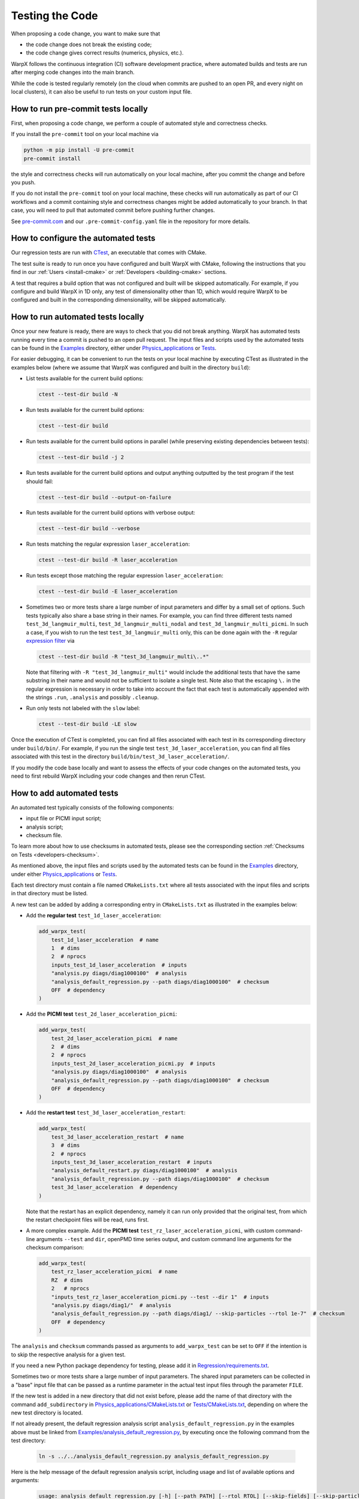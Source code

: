 .. _developers-testing:

Testing the Code
================

When proposing a code change, you want to make sure that

* the code change does not break the existing code;
* the code change gives correct results (numerics, physics, etc.).

WarpX follows the continuous integration (CI) software development practice, where automated builds and tests are run after merging code changes into the main branch.

While the code is tested regularly remotely (on the cloud when commits are pushed to an open PR, and every night on local clusters), it can also be useful to run tests on your custom input file.

How to run pre-commit tests locally
-----------------------------------

First, when proposing a code change, we perform a couple of automated style and correctness checks.

If you install the ``pre-commit`` tool on your local machine via

.. code-block:: sh

   python -m pip install -U pre-commit
   pre-commit install

the style and correctness checks will run automatically on your local machine, after you commit the change and before you push.

If you do not install the ``pre-commit`` tool on your local machine, these checks will run automatically as part of our CI workflows and a commit containing style and correctness changes might be added automatically to your branch.
In that case, you will need to pull that automated commit before pushing further changes.

See `pre-commit.com <https://pre-commit.com>`__ and our ``.pre-commit-config.yaml`` file in the repository for more details.

How to configure the automated tests
------------------------------------

Our regression tests are run with `CTest <https://cmake.org/cmake/help/book/mastering-cmake/chapter/Testing%20With%20CMake%20and%20CTest.html#>`__, an executable that comes with CMake.

The test suite is ready to run once you have configured and built WarpX with CMake, following the instructions that you find in our :ref:`Users <install-cmake>` or :ref:`Developers <building-cmake>` sections.

A test that requires a build option that was not configured and built will be skipped automatically. For example, if you configure and build WarpX in 1D only, any test of dimensionality other than 1D, which would require WarpX to be configured and built in the corresponding dimensionality, will be skipped automatically.

How to run automated tests locally
----------------------------------

Once your new feature is ready, there are ways to check that you did not break anything.
WarpX has automated tests running every time a commit is pushed to an open pull request.
The input files and scripts used by the automated tests can be found in the `Examples <https://github.com/ECP-WarpX/WarpX/tree/development/Examples>`__ directory, either under `Physics_applications <https://github.com/ECP-WarpX/WarpX/tree/development/Examples/Physics_applications>`__ or `Tests <https://github.com/ECP-WarpX/WarpX/tree/development/Examples/Tests>`__.

For easier debugging, it can be convenient to run the tests on your local machine by executing CTest as illustrated in the examples below (where we assume that WarpX was configured and built in the directory ``build``):

* List tests available for the current build options:

  .. code-block:: sh

       ctest --test-dir build -N

* Run tests available for the current build options:

  .. code-block:: sh

       ctest --test-dir build

* Run tests available for the current build options in parallel (while preserving existing dependencies between tests):

  .. code-block:: sh

       ctest --test-dir build -j 2

* Run tests available for the current build options and output anything outputted by the test program if the test should fail:

  .. code-block:: sh

       ctest --test-dir build --output-on-failure

* Run tests available for the current build options with verbose output:

  .. code-block:: sh

       ctest --test-dir build --verbose

* Run tests matching the regular expression ``laser_acceleration``:

  .. code-block:: sh

       ctest --test-dir build -R laser_acceleration

* Run tests except those matching the regular expression ``laser_acceleration``:

  .. code-block:: sh

       ctest --test-dir build -E laser_acceleration

* Sometimes two or more tests share a large number of input parameters and differ by a small set of options.
  Such tests typically also share a base string in their names.
  For example, you can find three different tests named ``test_3d_langmuir_multi``, ``test_3d_langmuir_multi_nodal`` and ``test_3d_langmuir_multi_picmi``.
  In such a case, if you wish to run the test ``test_3d_langmuir_multi`` only, this can be done again with the ``-R`` regular `expression filter <https://regex101.com>`__ via

  .. code-block:: sh

       ctest --test-dir build -R "test_3d_langmuir_multi\..*"

  Note that filtering with ``-R "test_3d_langmuir_multi"`` would include the additional tests that have the same substring in their name and would not be sufficient to isolate a single test.
  Note also that the escaping ``\.`` in the regular expression is necessary in order to take into account the fact that each test is automatically appended with the strings ``.run``, ``.analysis`` and possibly ``.cleanup``.

* Run only tests not labeled with the ``slow`` label:

  .. code-block:: sh

       ctest --test-dir build -LE slow

Once the execution of CTest is completed, you can find all files associated with each test in its corresponding directory under ``build/bin/``.
For example, if you run the single test ``test_3d_laser_acceleration``, you can find all files associated with this test in the directory ``build/bin/test_3d_laser_acceleration/``.

If you modify the code base locally and want to assess the effects of your code changes on the automated tests, you need to first rebuild WarpX including your code changes and then rerun CTest.

How to add automated tests
--------------------------

An automated test typically consists of the following components:

* input file or PICMI input script;
* analysis script;
* checksum file.

To learn more about how to use checksums in automated tests, please see the corresponding section :ref:`Checksums on Tests <developers-checksum>`.

As mentioned above, the input files and scripts used by the automated tests can be found in the `Examples <https://github.com/ECP-WarpX/WarpX/tree/development/Examples>`__ directory, under either `Physics_applications <https://github.com/ECP-WarpX/WarpX/tree/development/Examples/Physics_applications>`__ or `Tests <https://github.com/ECP-WarpX/WarpX/tree/development/Examples/Tests>`__.

Each test directory must contain a file named ``CMakeLists.txt`` where all tests associated with the input files and scripts in that directory must be listed.

A new test can be added by adding a corresponding entry in ``CMakeLists.txt`` as illustrated in the examples below:

* Add the **regular test** ``test_1d_laser_acceleration``:

  .. code-block:: cmake

       add_warpx_test(
           test_1d_laser_acceleration  # name
           1  # dims
           2  # nprocs
           inputs_test_1d_laser_acceleration  # inputs
           "analysis.py diags/diag1000100"  # analysis
           "analysis_default_regression.py --path diags/diag1000100"  # checksum
           OFF  # dependency
       )

* Add the **PICMI test** ``test_2d_laser_acceleration_picmi``:

  .. code-block:: cmake

       add_warpx_test(
           test_2d_laser_acceleration_picmi  # name
           2  # dims
           2  # nprocs
           inputs_test_2d_laser_acceleration_picmi.py  # inputs
           "analysis.py diags/diag1000100"  # analysis
           "analysis_default_regression.py --path diags/diag1000100"  # checksum
           OFF  # dependency
       )

* Add the **restart test** ``test_3d_laser_acceleration_restart``:

  .. code-block:: cmake

       add_warpx_test(
           test_3d_laser_acceleration_restart  # name
           3  # dims
           2  # nprocs
           inputs_test_3d_laser_acceleration_restart  # inputs
           "analysis_default_restart.py diags/diag1000100"  # analysis
           "analysis_default_regression.py --path diags/diag1000100"  # checksum
           test_3d_laser_acceleration  # dependency
       )

  Note that the restart has an explicit dependency, namely it can run only provided that the original test, from which the restart checkpoint files will be read, runs first.

* A more complex example. Add the **PICMI test** ``test_rz_laser_acceleration_picmi``, with custom command-line arguments ``--test`` and ``dir``, openPMD time series output, and custom command line arguments for the checksum comparison:

  .. code-block:: cmake

       add_warpx_test(
           test_rz_laser_acceleration_picmi  # name
           RZ  # dims
           2   # nprocs
           "inputs_test_rz_laser_acceleration_picmi.py --test --dir 1"  # inputs
           "analysis.py diags/diag1/"  # analysis
           "analysis_default_regression.py --path diags/diag1/ --skip-particles --rtol 1e-7"  # checksum
           OFF  # dependency
       )

The ``analysis`` and ``checksum`` commands passed as arguments to ``add_warpx_test`` can be set to ``OFF`` if the intention is to skip the respective analysis for a given test.

If you need a new Python package dependency for testing, please add it in `Regression/requirements.txt <https://github.com/ECP-WarpX/WarpX/blob/development/Regression/requirements.txt>`__.

Sometimes two or more tests share a large number of input parameters.
The shared input parameters can be collected in a "base" input file that can be passed as a runtime parameter in the actual test input files through the parameter ``FILE``.

If the new test is added in a new directory that did not exist before, please add the name of that directory with the command ``add_subdirectory`` in `Physics_applications/CMakeLists.txt <https://github.com/ECP-WarpX/WarpX/tree/development/Examples/Physics_applications/CMakeLists.txt>`__ or `Tests/CMakeLists.txt <https://github.com/ECP-WarpX/WarpX/tree/development/Examples/Tests/CMakeLists.txt>`__, depending on where the new test directory is located.

If not already present, the default regression analysis script ``analysis_default_regression.py`` in the examples above must be linked from `Examples/analysis_default_regression.py <https://github.com/ECP-WarpX/WarpX/blob/development/Examples/analysis_default_regression.py>`__, by executing once the following command from the test directory:

  .. code-block:: bash

       ln -s ../../analysis_default_regression.py analysis_default_regression.py

Here is the help message of the default regression analysis script, including usage and list of available options and arguments:

  .. code-block:: bash

       usage: analysis_default_regression.py [-h] [--path PATH] [--rtol RTOL] [--skip-fields] [--skip-particles]
       options:
         -h, --help        show this help message and exit
         --path PATH       path to output file(s)
         --rtol RTOL       relative tolerance to compare checksums
         --skip-fields     skip fields when comparing checksums
         --skip-particles  skip particles when comparing checksums

Naming conventions for automated tests
--------------------------------------

Note that we currently obey the following snake\_case naming conventions for test names and test input files (which make automation tasks easier, e.g., parsing visually, parsing through code, sorting alphabetically, filtering tests in CTest via ``-R``, etc.):

#. **Regular test names** start with the string ``test_1d_``, ``test_2d_``, ``test_3d_`` or ``test_rz_``, followed by a string that is descriptive of the test. For example, ``test_3d_laser_acceleration``.

#. **PICMI test names** start with the string ``test_1d_``, ``test_2d_``, ``test_3d_`` or ``test_rz_``, followed by a string that is descriptive of the test, and end with the string ``_picmi``. For example, ``test_3d_laser_acceleration_picmi``.

#. **Restart test names** end with the string ``_restart``. For example, ``test_3d_laser_acceleration_restart``.

#. **Test input files** start with the string ``inputs_`` followed by the test name. For example, ``inputs_test_3d_laser_acceleration`` or ``inputs_test_3d_laser_acceleration_picmi.py`` or ``inputs_test_3d_laser_acceleration_restart``.

#. **Base input files** (that is, files collecting input parameters shared between two or more tests) are typically named ``inputs_base_1d``, ``inputs_base_2d``, ``inputs_base_3d`` or ``inputs_base_rz``, possibly followed by additional strings if need be.

Useful tool for plotfile comparison: ``fcompare``
-------------------------------------------------

AMReX provides ``fcompare``, an executable that takes two ``plotfiles`` as input and returns the absolute and relative difference for each field between these two plotfiles. For some changes in the code, it is very convenient to run the same input file with an old and your current version, and ``fcompare`` the plotfiles at the same iteration. To use it:

.. code-block:: sh

   # Compile the executable
   cd <path to AMReX>/Tools/Plotfile/ # This may change
   make -j 8
   # Run the executable to compare old and new versions
   <path to AMReX>/Tools/Plotfile/fcompare.gnu.ex old/plt00200 new/plt00200

which should return something like

.. code-block:: sh

             variable name             absolute error            relative error
                                          (||A - B||)         (||A - B||/||A||)
   ----------------------------------------------------------------------------
   level = 0
   jx                                 1.044455105e+11               1.021651316
   jy                                  4.08631977e+16               7.734299273
   jz                                 1.877301764e+14               1.073458933
   Ex                                 4.196315448e+10               1.253551615
   Ey                                 3.330698083e+12               6.436470137
   Ez                                 2.598167798e+10              0.6804387128
   Bx                                     273.8687473               2.340209782
   By                                     152.3911863                1.10952567
   Bz                                     37.43212767                 2.1977289
   part_per_cell                                   15                    0.9375
   Ex_fp                              4.196315448e+10               1.253551615
   Ey_fp                              3.330698083e+12               6.436470137
   Ez_fp                              2.598167798e+10              0.6804387128
   Bx_fp                                  273.8687473               2.340209782
   By_fp                                  152.3911863                1.10952567
   Bz_fp                                  37.43212767                 2.1977289
